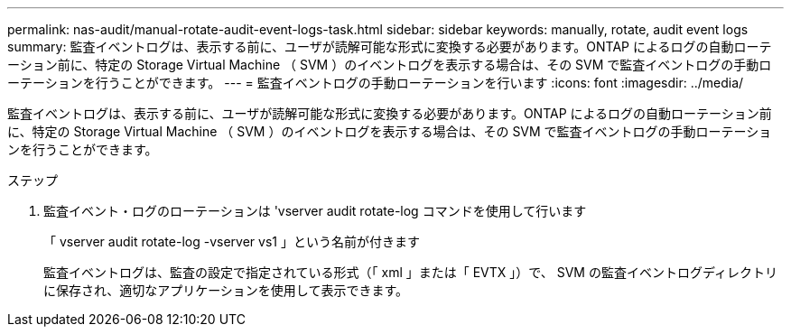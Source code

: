 ---
permalink: nas-audit/manual-rotate-audit-event-logs-task.html 
sidebar: sidebar 
keywords: manually, rotate, audit event logs 
summary: 監査イベントログは、表示する前に、ユーザが読解可能な形式に変換する必要があります。ONTAP によるログの自動ローテーション前に、特定の Storage Virtual Machine （ SVM ）のイベントログを表示する場合は、その SVM で監査イベントログの手動ローテーションを行うことができます。 
---
= 監査イベントログの手動ローテーションを行います
:icons: font
:imagesdir: ../media/


[role="lead"]
監査イベントログは、表示する前に、ユーザが読解可能な形式に変換する必要があります。ONTAP によるログの自動ローテーション前に、特定の Storage Virtual Machine （ SVM ）のイベントログを表示する場合は、その SVM で監査イベントログの手動ローテーションを行うことができます。

.ステップ
. 監査イベント・ログのローテーションは 'vserver audit rotate-log コマンドを使用して行います
+
「 vserver audit rotate-log -vserver vs1 」という名前が付きます

+
監査イベントログは、監査の設定で指定されている形式（「 xml 」または「 EVTX 」）で、 SVM の監査イベントログディレクトリに保存され、適切なアプリケーションを使用して表示できます。


